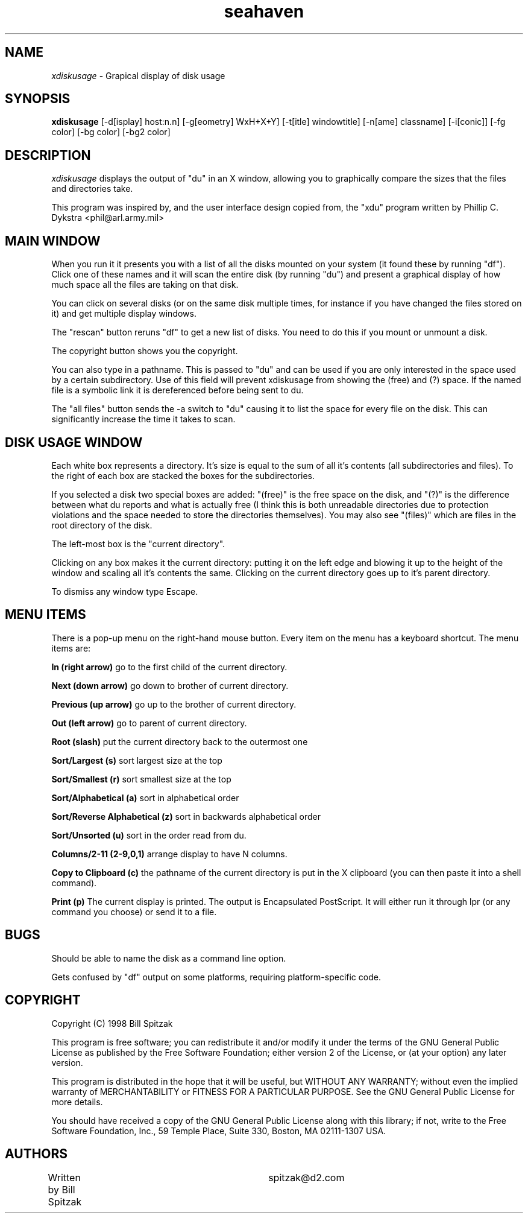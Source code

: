 .\"Man page for xdiskusage, by Bill Spitzak.
.TH seahaven 1 "23 Dec 1998"
.SH NAME
\fIxdiskusage\fR - Grapical display of disk usage
.SH SYNOPSIS
.B xdiskusage
[-d[isplay] host:n.n] [-g[eometry] WxH+X+Y]
[-t[itle] windowtitle] [-n[ame] classname] [-i[conic]]
[-fg color] [-bg color] [-bg2 color]
.SH DESCRIPTION
.I xdiskusage
displays the output of "du" in an X window, allowing you to
graphically compare the sizes that the files and directories take.

This program was inspired by, and the user interface design copied
from, the "xdu" program written by Phillip C. Dykstra
<phil@arl.army.mil>

.SH MAIN WINDOW

When you run it it presents you with a list of all the disks mounted
on your system (it found these by running "df").  Click one of these
names and it will scan the entire disk (by running "du") and present a
graphical display of how much space all the files are taking on that
disk.

You can click on several disks (or on the same disk multiple times,
for instance if you have changed the files stored on it) and get
multiple display windows.

The "rescan" button reruns "df" to get a new list of disks.  You need
to do this if you mount or unmount a disk.

The copyright button shows you the copyright.

You can also type in a pathname.  This is passed to "du" and can be
used if you are only interested in the space used by a certain
subdirectory.  Use of this field will prevent xdiskusage from showing
the (free) and (?) space.  If the named file is a symbolic link it is
dereferenced before being sent to du.

The "all files" button sends the -a switch to "du" causing it to list
the space for every file on the disk.  This can significantly increase
the time it takes to scan.

.SH DISK USAGE WINDOW

Each white box represents a directory.  It's size is equal to the sum
of all it's contents (all subdirectories and files).  To the right of
each box are stacked the boxes for the subdirectories.

If you selected a disk two special boxes are added: "(free)" is the
free space on the disk, and "(?)" is the difference between what du
reports and what is actually free (I think this is both unreadable
directories due to protection violations and the space needed to store
the directories themselves).  You may also see "(files)" which are
files in the root directory of the disk.

The left-most box is the "current directory".

Clicking on any box makes it the current directory: putting it on the
left edge and blowing it up to the height of the window and scaling
all it's contents the same.  Clicking on the current directory goes up
to it's parent directory.

To dismiss any window type Escape.

.SH MENU ITEMS

There is a pop-up menu on the right-hand mouse button.  Every item on
the menu has a keyboard shortcut.  The menu items are:

.B In (right arrow)
go to the first child of the current directory.

.B Next (down arrow)
go down to brother of current directory.

.B Previous (up arrow)
go up to the brother of current directory.

.B Out (left arrow)
go to parent of current directory.

.B Root (slash)
put the current directory back to the outermost one

.B Sort/Largest (s)
sort largest size at the top

.B Sort/Smallest (r)
sort smallest size at the top

.B Sort/Alphabetical (a)
sort in alphabetical order

.B Sort/Reverse Alphabetical (z)
sort in backwards alphabetical order

.B Sort/Unsorted (u)
sort in the order read from du.

.B Columns/2-11 (2-9,0,1)
arrange display to have N columns.

.B Copy to Clipboard (c)
the pathname of the current directory is put in the X clipboard (you
can then paste it into a shell command).

.B Print (p)
The current display is printed.  The output is Encapsulated
PostScript.  It will either run it through lpr (or any command you
choose) or send it to a file.

.SH BUGS

Should be able to name the disk as a command line option.

Gets confused by "df" output on some platforms, requiring
platform-specific code.

.SH COPYRIGHT

Copyright (C) 1998 Bill Spitzak

This program is free software; you can redistribute it and/or modify
it under the terms of the GNU General Public License as published by
the Free Software Foundation; either version 2 of the License, or (at
your option) any later version.

This program is distributed in the hope that it will be useful, but
WITHOUT ANY WARRANTY; without even the implied warranty of
MERCHANTABILITY or FITNESS FOR A PARTICULAR PURPOSE.  See the GNU
General Public License for more details.

You should have received a copy of the GNU General Public License
along with this library; if not, write to the Free Software
Foundation, Inc., 59 Temple Place, Suite 330, Boston, MA 02111-1307
USA.

.SH AUTHORS

Written by Bill Spitzak		spitzak@d2.com
